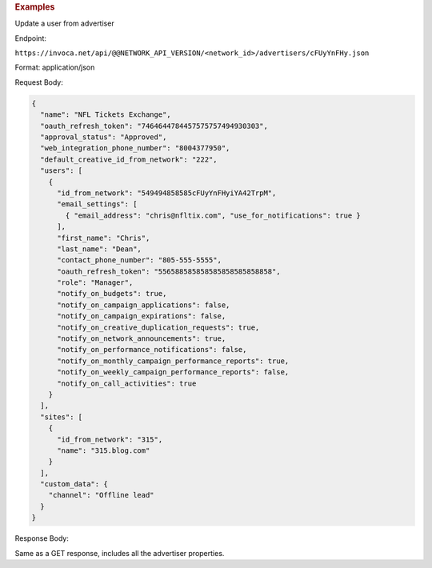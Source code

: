 

.. container:: endpoint-long-description

  .. rubric:: Examples

  Update a user from advertiser

  Endpoint:

  ``https://invoca.net/api/@@NETWORK_API_VERSION/<network_id>/advertisers/cFUyYnFHy.json``

  Format: application/json

  Request Body:

  .. code-block:: json

     {
       "name": "NFL Tickets Exchange",
       "oauth_refresh_token": "7464644784457575757494930303",
       "approval_status": "Approved",
       "web_integration_phone_number": "8004377950",
       "default_creative_id_from_network": "222",
       "users": [
         {
           "id_from_network": "549494858585cFUyYnFHyiYA42TrpM",
           "email_settings": [
             { "email_address": "chris@nfltix.com", "use_for_notifications": true }
           ],
           "first_name": "Chris",
           "last_name": "Dean",
           "contact_phone_number": "805-555-5555",
           "oauth_refresh_token": "556588585858585858585858858",
           "role": "Manager",
           "notify_on_budgets": true,
           "notify_on_campaign_applications": false,
           "notify_on_campaign_expirations": false,
           "notify_on_creative_duplication_requests": true,
           "notify_on_network_announcements": true,
           "notify_on_performance_notifications": false,
           "notify_on_monthly_campaign_performance_reports": true,
           "notify_on_weekly_campaign_performance_reports": false,
           "notify_on_call_activities": true
         }
       ],
       "sites": [
         {
           "id_from_network": "315",
           "name": "315.blog.com"
         }
       ],
       "custom_data": {
         "channel": "Offline lead"
       }
     }

  Response Body:

  Same as a GET response, includes all the advertiser properties.

